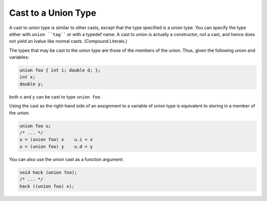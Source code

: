 Cast to a Union Type
********************

.. index:: cast to a union

.. index:: union, casting to a

A cast to union type is similar to other casts, except that the type
specified is a union type.  You can specify the type either with
``union ``tag```` or with a typedef name.  A cast to union is actually
a constructor, not a cast, and hence does not yield an lvalue like
normal casts.  (Compound Literals.)

The types that may be cast to the union type are those of the members
of the union.  Thus, given the following union and variables:

.. code-block:: c++

  union foo { int i; double d; };
  int x;
  double y;

both ``x`` and ``y`` can be cast to type ``union foo``.

Using the cast as the right-hand side of an assignment to a variable of
union type is equivalent to storing in a member of the union:

.. code-block:: c++

  union foo u;
  /* ... */
  u = (union foo) x    u.i = x
  u = (union foo) y    u.d = y

You can also use the union cast as a function argument:

.. code-block:: c++

  void hack (union foo);
  /* ... */
  hack ((union foo) x);

